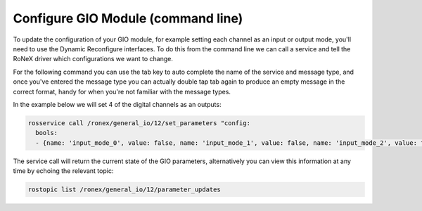 Configure GIO Module (command line)
====================================

To update the configuration of your GIO module, for example setting each
channel as an input or output mode, you'll need to use the Dynamic
Reconfigure interfaces. To do this from the command line we can call a
service and tell the RoNeX driver which configurations we want to
change.

For the following command you can use the tab key to auto complete the
name of the service and message type, and once you've entered the
message type you can actually double tap tab again to produce an empty
message in the correct format, handy for when you're not familiar with
the message types.

In the example below we will set 4 of the digital channels as an
outputs:


.. code-block:: bash

    rosservice call /ronex/general_io/12/set_parameters "config:
      bools:
      - {name: 'input_mode_0', value: false, name: 'input_mode_1', value: false, name: 'input_mode_2', value: false, name: 'input_mode_3', value: false}"

The service call will return the current state of the GIO parameters,
alternatively you can view this information at any time by echoing the
relevant topic:

.. code-block:: bash

    rostopic list /ronex/general_io/12/parameter_updates
